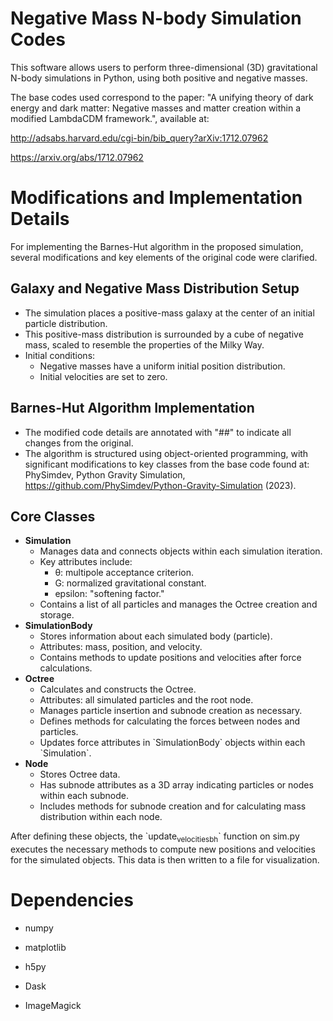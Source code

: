 
* Negative Mass N-body Simulation Codes

This software allows users to perform three-dimensional (3D) gravitational N-body simulations in Python, using both positive and negative masses.

The base codes used correspond to the paper:
"A unifying theory of dark energy and dark matter: Negative masses and matter creation within a modified LambdaCDM framework.", available at:

http://adsabs.harvard.edu/cgi-bin/bib_query?arXiv:1712.07962

https://arxiv.org/abs/1712.07962

* Modifications and Implementation Details

For implementing the Barnes-Hut algorithm in the proposed simulation, several modifications and key elements of the original code were clarified.

** Galaxy and Negative Mass Distribution Setup
   - The simulation places a positive-mass galaxy at the center of an initial particle distribution.
   - This positive-mass distribution is surrounded by a cube of negative mass, scaled to resemble the properties of the Milky Way.
   - Initial conditions:
     - Negative masses have a uniform initial position distribution.
     - Initial velocities are set to zero.

** Barnes-Hut Algorithm Implementation
   - The modified code details are annotated with "##" to indicate all changes from the original.
   - The algorithm is structured using object-oriented programming, with significant modifications to key classes from the base code found at: PhySimdev, Python Gravity Simulation, https://github.com/PhySimdev/Python-Gravity-Simulation (2023).

** Core Classes
   - **Simulation**
     - Manages data and connects objects within each simulation iteration.
     - Key attributes include:
       - θ: multipole acceptance criterion.
       - G: normalized gravitational constant.
       - epsilon: "softening factor."
     - Contains a list of all particles and manages the Octree creation and storage.

   - **SimulationBody**
     - Stores information about each simulated body (particle).
     - Attributes: mass, position, and velocity.
     - Contains methods to update positions and velocities after force calculations.

   - **Octree**
     - Calculates and constructs the Octree.
     - Attributes: all simulated particles and the root node.
     - Manages particle insertion and subnode creation as necessary.
     - Defines methods for calculating the forces between nodes and particles.
     - Updates force attributes in `SimulationBody` objects within each `Simulation`.

   - **Node**
     - Stores Octree data.
     - Has subnode attributes as a 3D array indicating particles or nodes within each subnode.
     - Includes methods for subnode creation and for calculating mass distribution within each node.

After defining these objects, the `update_velocities_bh` function on sim.py executes the necessary methods to compute new positions and velocities for the simulated objects. This data is then written to a file for visualization.


* Dependencies

- numpy

- matplotlib

- h5py

- Dask

- ImageMagick
